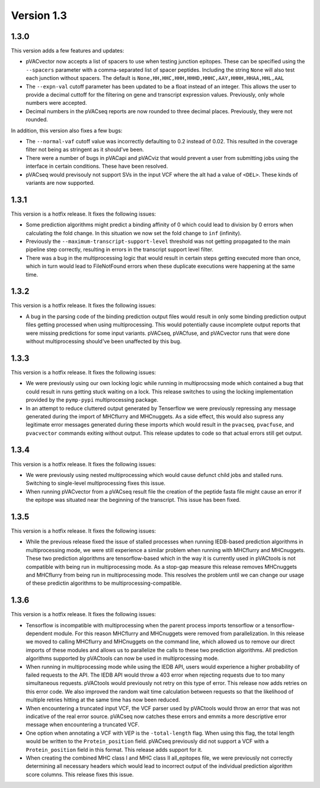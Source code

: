 Version 1.3
___________

1.3.0
-----

This version adds a few features and updates:

- pVACvector now accepts a list of spacers to use when testing junction
  epitopes. These can be specified using the ``--spacers`` parameter with a
  comma-separated list of spacer peptides. Including the string ``None`` will
  also test each junction without spacers. The default is
  ``None,HH,HHC,HHH,HHHD,HHHC,AAY,HHHH,HHAA,HHL,AAL``
- The ``--expn-val`` cutoff parameter has been updated to be a float instead
  of an integer. This allows the user to provide a decimal
  cuttoff for the filtering on gene and transcript expression values.
  Previously, only whole numbers were accepted.
- Decimal numbers in the pVACseq reports are now rounded to three decimal
  places. Previously, they were not rounded.

In addition, this version also fixes a few bugs:

- The ``--normal-vaf`` cutoff value was incorrectly defaulting to 0.2 instead
  of 0.02. This resulted in the coverage filter not being as stringent as it
  should've been.
- There were a number of bugs in pVACapi and pVACviz that would prevent a user
  from submitting jobs using the interface in certain conditions. These have been resolved.
- pVACseq would previsouly not support SVs in the input VCF where the alt had
  a value of ``<DEL>``. These kinds of variants are now supported.

1.3.1
-----

This version is a hotfix release. It fixes the following issues:

- Some prediction algorithms might predict a binding affinity of 0 which could
  lead to division by 0 errors when calculating the fold change. In this
  situation we now set the fold change to ``inf`` (infinity).
- Previously the ``--maximum-transcript-support-level`` threshold was not
  getting propagated to the main pipeline step correctly, resulting in errors
  in the transcript support level filter.
- There was a bug in the multiprocessing logic that would result in
  certain steps getting executed more than once, which in turn would lead to
  FileNotFound errors when these duplicate executions were happening at the
  same time.

1.3.2
-----

This version is a hotfix release. It fixes the following issues:

- A bug in the parsing code of the binding prediction output files would
  result in only some binding prediction output files getting processed when using multiprocessing.
  This would potentially cause incomplete output reports that were missing
  predictions for some input variants. pVACseq, pVACfuse, and
  pVACvector runs that were done without multiprocessing should've been
  unaffected by this bug.

1.3.3
-----

This version is a hotfix release. It fixes the following issues:

- We were previously using our own locking logic while running in multiprocssing mode which
  contained a bug that could result in runs getting stuck waiting on a lock.
  This release switches to using the locking implementation provided by the
  ``pymp-pypi`` multiprocessing package.
- In an attempt to reduce cluttered output generated by Tenserflow we were
  previously repressing any message generated during the import of MHCflurry and
  MHCnuggets. As a side effect, this would also supress any legitimate error messages
  generated during these imports which would result in the ``pvacseq``,
  ``pvacfuse``, and ``pvacvector`` commands exiting without output. This
  release updates to code so that actual errors still get output.

1.3.4
-----

This version is a hotfix release. It fixes the following issues:

- We were previously using nested multiprocessing which would cause defunct
  child jobs and stalled runs. Switching to single-level multiprocessing fixes
  this issue.
- When running pVACvector from a pVACseq result file the creation of the
  peptide fasta file might cause an error if the epitope was situated near the
  beginning of the transcript. This issue has been fixed.

1.3.5
-----

This version is a hotfix release. It fixes the following issues:

- While the previous release fixed the issue of stalled processes when running
  IEDB-based prediction algorithms in multiprocessing mode, we were still experience a similar problem
  when running with MHCflurry and MHCnuggets. These two prediction algorithms
  are tensorflow-based which in the way it is currently used in pVACtools is
  not compatible with being run in multiprocessing mode. As a stop-gap measure
  this release removes MHCnuggets and MHCflurry from being run in
  multiprocessing mode. This resolves the problem until we can change our
  usage of these predictin algorithms to be multiprocessing-compatible.

1.3.6
-----

This version is a hotfix release. It fixes the following issues:

- Tensorflow is incompatible with multiprocessing when the parent process
  imports tensorflow or a tensorflow-dependent module. For this reason
  MHCflurry and MHCnuggets were removed from parallelization. In this
  release we moved to calling MHCflurry and MHCnuggets on the command line,
  which allowed us to remove our direct imports of these modules and allows us
  to parallelize the calls to these two prediction algorithms. All prediction
  algorithms supported by pVACtools can now be used in multiprocessing mode.
- When running in multiprocessing mode while using the IEDB API, users would
  experience a higher probability of failed requests to the API. The IEDB API
  would throw a 403 error when rejecting requests due to too
  many simultaneous requests. pVACtools would previously not retry on this type of
  error. This release now adds retries on this error code. We also improved
  the random wait time calculation between requests so that the likelihood of
  multiple retries hitting at the same time has now been reduced.
- When encountering a truncated input VCF, the VCF parser used by pVACtools
  would throw an error that was not indicative of the real error source.
  pVACseq now catches these errors and emmits a more descriptive error message
  when encountering a truncated VCF.
- One option when annotating a VCF with VEP is the ``-total-length`` flag. When
  using this flag, the total length would be written to the
  ``Protein_position`` field. pVACseq previously did not support a VCF with a
  ``Protein_position`` field in this format. This release adds support for it.
- When creating the combined MHC class I and MHC class II all_epitopes file,
  we were previously not correctly determining all necessary headers which
  would lead to incorrect output of the individual prediction algorithm score
  columns. This release fixes this issue.
